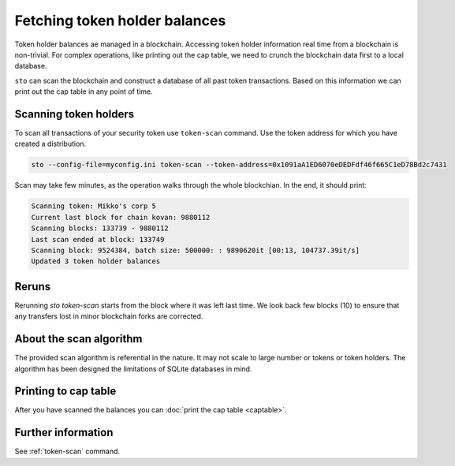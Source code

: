 Fetching token holder balances
==============================

Token holder balances ae managed in a blockchain. Accessing token holder information real time from a blockchain is non-trivial. For complex operations, like printing out the cap table, we need to crunch the blockchain data first to a local database.

``sto`` can scan the blockchain and construct a database of all past token transactions. Based on this information we can print out the cap table in any point of time.

Scanning token holders
----------------------

To scan all transactions of your security token use ``token-scan`` command. Use the token address for which you have created a distribution.

.. code-block:: console

    sto --config-file=myconfig.ini token-scan --token-address=0x1091aA1ED6070eDEDFdf46f665C1eD78Bd2c7431

Scan may take few minutes, as the operation walks through the whole blockchian. In the end, it should print:

.. code-block:: text

    Scanning token: Mikko's corp 5
    Current last block for chain kovan: 9880112
    Scanning blocks: 133739 - 9880112
    Last scan ended at block: 133749
    Scanning block: 9524384, batch size: 500000: : 9890620it [00:13, 104737.39it/s]
    Updated 3 token holder balances

Reruns
------

Rerunning `sto token-scan` starts from the block where it was left last time. We look back few blocks (10) to ensure that any transfers lost in minor blockchain forks are corrected.

About the scan algorithm
------------------------

The provided scan algorithm is referential in the nature. It may not scale to large number or tokens or token holders. The algorithm has been designed the limitations of SQLite databases in mind.

Printing to cap table
---------------------

After you have scanned the balances you can :doc:`print the cap table <captable>`.

Further information
-------------------

See :ref:`token-scan` command.
